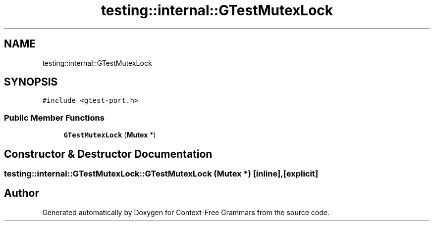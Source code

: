 .TH "testing::internal::GTestMutexLock" 3 "Tue Jun 4 2019" "Context-Free Grammars" \" -*- nroff -*-
.ad l
.nh
.SH NAME
testing::internal::GTestMutexLock
.SH SYNOPSIS
.br
.PP
.PP
\fC#include <gtest\-port\&.h>\fP
.SS "Public Member Functions"

.in +1c
.ti -1c
.RI "\fBGTestMutexLock\fP (\fBMutex\fP *)"
.br
.in -1c
.SH "Constructor & Destructor Documentation"
.PP 
.SS "testing::internal::GTestMutexLock::GTestMutexLock (\fBMutex\fP *)\fC [inline]\fP, \fC [explicit]\fP"


.SH "Author"
.PP 
Generated automatically by Doxygen for Context-Free Grammars from the source code\&.
